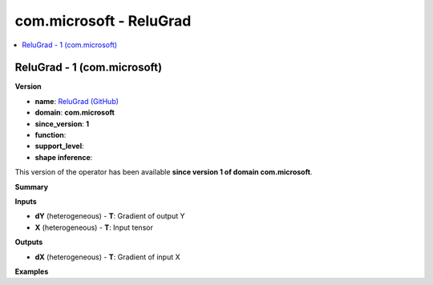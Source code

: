 
.. _l-onnx-doccom.microsoft-ReluGrad:

========================
com.microsoft - ReluGrad
========================

.. contents::
    :local:


.. _l-onnx-opcom-microsoft-relugrad-1:

ReluGrad - 1 (com.microsoft)
============================

**Version**

* **name**: `ReluGrad (GitHub) <https://github.com/onnx/onnx/blob/main/docs/Operators.md#com.microsoft.ReluGrad>`_
* **domain**: **com.microsoft**
* **since_version**: **1**
* **function**:
* **support_level**:
* **shape inference**:

This version of the operator has been available
**since version 1 of domain com.microsoft**.

**Summary**

**Inputs**

* **dY** (heterogeneous) - **T**:
  Gradient of output Y
* **X** (heterogeneous) - **T**:
  Input tensor

**Outputs**

* **dX** (heterogeneous) - **T**:
  Gradient of input X

**Examples**
